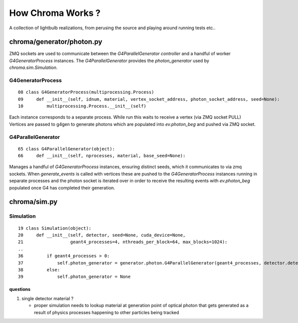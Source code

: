 How Chroma Works ?
====================

A collection of lightbulb realizations, from perusing the source and
playing around running tests etc..

chroma/generator/photon.py
-----------------------------

ZMQ sockets are used to communicate between the `G4ParallelGenerator`
*controller* and a handful of worker `G4GeneratorProcess` instances.
The `G4ParallelGenerator` provides the *photon_generator* 
used by `chroma.sim.Simulation`.

G4GeneratorProcess
~~~~~~~~~~~~~~~~~~~~

::

   08 class G4GeneratorProcess(multiprocessing.Process)
   09     def __init__(self, idnum, material, vertex_socket_address, photon_socket_address, seed=None):
   10         multiprocessing.Process.__init__(self)


Each instance corresponds to a separate process. 
While run this waits to receive a vertex (via ZMQ socket PULL) 
Vertices are passed to g4gen to generate photons which are 
populated into `ev.photon_beg` and pushed via ZMQ socket.

G4ParallelGenerator
~~~~~~~~~~~~~~~~~~~~~

::

     65 class G4ParallelGenerator(object):
     66     def __init__(self, nprocesses, material, base_seed=None):


Manages a handful of `G4GeneratorProcess` instances, ensuring distinct seeds, 
which it communicates to via zmq sockets. When *generate_events* is called with 
vertices these are pushed to the `G4GeneratorProcess` instances running in 
separate processes and the photon socket is iterated over in order to receive the resulting events 
with *ev.photon_beg* populated once G4 has completed their generation.


chroma/sim.py
---------------

Simulation
~~~~~~~~~~~~

::

    19 class Simulation(object):
    20     def __init__(self, detector, seed=None, cuda_device=None,
    21                  geant4_processes=4, nthreads_per_block=64, max_blocks=1024):
    ..
    36         if geant4_processes > 0:
    37             self.photon_generator = generator.photon.G4ParallelGenerator(geant4_processes, detector.detector_material, base_seed=self.seed)
    38         else:
    39             self.photon_generator = None


questions
^^^^^^^^^^

#. single detector material ? 

   * proper simulation needs to lookup material at generation point of optical photon 
     that gets generated as a result of physics processes happening to other particles 
     being tracked



 
